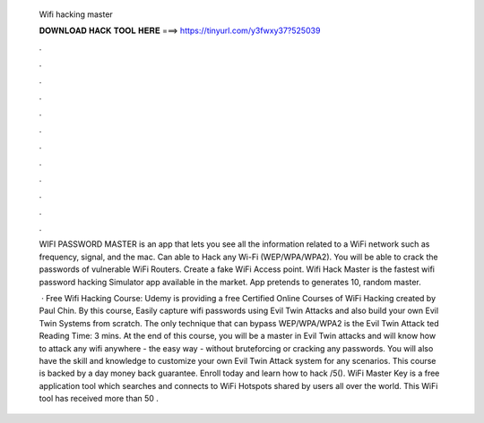   Wifi hacking master
  
  
  
  𝐃𝐎𝐖𝐍𝐋𝐎𝐀𝐃 𝐇𝐀𝐂𝐊 𝐓𝐎𝐎𝐋 𝐇𝐄𝐑𝐄 ===> https://tinyurl.com/y3fwxy37?525039
  
  
  
  .
  
  
  
  .
  
  
  
  .
  
  
  
  .
  
  
  
  .
  
  
  
  .
  
  
  
  .
  
  
  
  .
  
  
  
  .
  
  
  
  .
  
  
  
  .
  
  
  
  .
  
  WIFI PASSWORD MASTER is an app that lets you see all the information related to a WiFi network such as frequency, signal, and the mac. Can able to Hack any Wi-Fi (WEP/WPA/WPA2). You will be able to crack the passwords of vulnerable WiFi Routers. Create a fake WiFi Access point. Wifi Hack Master is the fastest wifi password hacking Simulator app available in the market. App pretends to generates 10, random master.
  
   · Free Wifi Hacking Course: Udemy is providing a free Certified Online Courses of WiFi Hacking created by Paul Chin. By this course, Easily capture wifi passwords using Evil Twin Attacks and also build your own Evil Twin Systems from scratch. The only technique that can bypass WEP/WPA/WPA2 is the Evil Twin Attack ted Reading Time: 3 mins. At the end of this course, you will be a master in Evil Twin attacks and will know how to attack any wifi anywhere - the easy way - without bruteforcing or cracking any passwords. You will also have the skill and knowledge to customize your own Evil Twin Attack system for any scenarios. This course is backed by a day money back guarantee. Enroll today and learn how to hack /5(). WiFi Master Key is a free application tool which searches and connects to WiFi Hotspots shared by users all over the world. This WiFi tool has received more than 50 .
